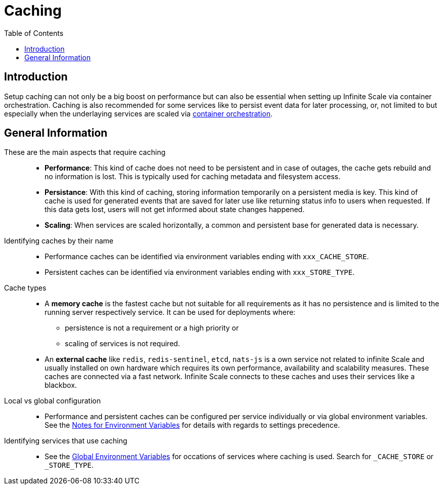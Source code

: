 = Caching
:toc: right
:description: Setup caching can not only be a big boost on performance but can also be essential when setting up Infinite Scale via container orchestration.

== Introduction

{description} Caching is also recommended for some services like to persist event data for later processing, or, not limited to but especially when the underlaying services are scaled via xref:deployment/container/orchestration/orchestration.adoc[container orchestration].

== General Information

These are the main aspects that require caching::
+
--
* *Performance*: This kind of cache does not need to be persistent and in case of outages, the cache gets rebuild and no information is lost. This is typically used for caching metadata and filesystem access.
* *Persistance*: With this kind of caching, storing information temporarily on a persistent media is key. This kind of cache is used for generated events that are saved for later use like returning status info to users when requested. If this data gets lost, users will not get informed about state changes happened.
* *Scaling*: When services are scaled horizontally, a common and persistent base for generated data is necessary.
--

Identifying caches by their name::
+
--
* Performance caches can be identified via environment variables ending with `xxx_CACHE_STORE`.
* Persistent caches can be identified via environment variables ending with `xxx_STORE_TYPE`.
--

Cache types::
+
--
* A *memory cache* is the fastest cache but not suitable for all requirements as it has no persistence and is limited to the running server respectively service. It can be used for deployments where:
** persistence is not a requirement or a high priority or
** scaling of services is not required.

* An *external cache* like `redis`, `redis-sentinel`, `etcd`, `nats-js` is a own service not related to infinite Scale and usually installed on own hardware which requires its own performance, availability and scalability measures. These caches are connected via a fast network. Infinite Scale connects to these caches and uses their services like a blackbox.
--

Local vs global configuration::
+
--
* Performance and persistent caches can be configured per service individually or via global environment variables. See the xref:deployment/services/env-var-note.adoc[Notes for Environment Variables] for details with regards to settings precedence.
--

Identifying services that use caching::
+
--
* See the xref:deployment/services/env-vars-special-scope.adoc#global-environment-variables[Global Environment Variables] for occations of services where caching is used. Search for `_CACHE_STORE` or `_STORE_TYPE`.
--
